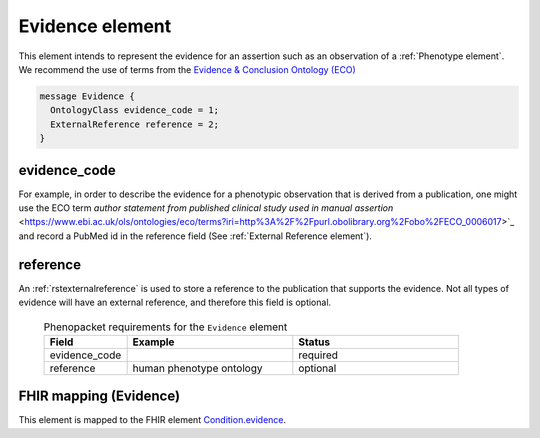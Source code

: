 .. _rstevidence:

================
Evidence element
================

This element intends to represent the evidence for an assertion such as an observation of a :ref:`Phenotype element`.
We recommend the use of terms from the `Evidence & Conclusion Ontology (ECO) <http://purl.obolibrary.org/obo/eco.owl>`_

.. code-block:: proto

  message Evidence {
    OntologyClass evidence_code = 1;
    ExternalReference reference = 2;
  }


evidence_code
~~~~~~~~~~~~~
For example, in order to describe the evidence for a phenotypic observation that is derived from a publication,
one might use
the ECO term `author statement from published clinical study used in manual assertion` <https://www.ebi.ac.uk/ols/ontologies/eco/terms?iri=http%3A%2F%2Fpurl.obolibrary.org%2Fobo%2FECO_0006017>`_
and record a PubMed id in the reference field
(See :ref:`External Reference element`). 


reference
~~~~~~~~~
An :ref:`rstexternalreference` is used to store a reference to the publication that supports the evidence. Not
all types of evidence will have an external reference, and therefore this field is optional.



  .. list-table:: Phenopacket requirements for the ``Evidence`` element
    :widths: 25 50 50
    :header-rows: 1

    * - Field
      - Example
      - Status
    * - evidence_code
      -
      - required
    * - reference
      - human phenotype ontology
      - optional



FHIR mapping (Evidence)
~~~~~~~~~~~~~~~~~~~~~~~
This element is mapped to the FHIR
element `Condition.evidence <https://www.hl7.org/fhir/condition-definitions.html#Condition.evidence>`_.
